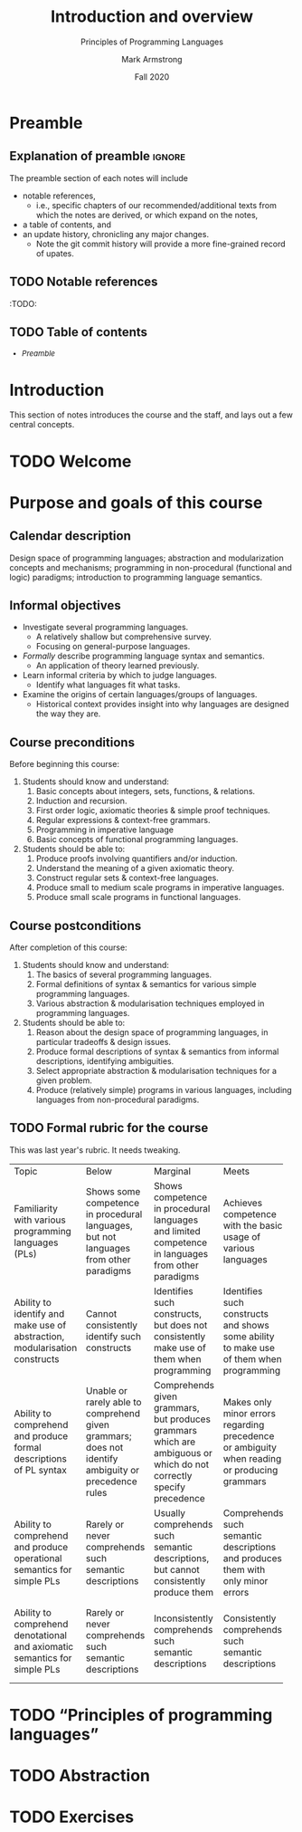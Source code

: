 #+Title: Introduction and overview
#+Subtitle: Principles of Programming Languages
#+Author: Mark Armstrong
#+Date: Fall 2020
#+Description: An introduction and a brief overview of topics we will
#+Description: discuss in the course.
#+Options: toc:nil

* HTML settings                                 :noexport:

** Reveal settings

#+Reveal_root: ./reveal.js
#+Reveal_init_options: width:1600, height:900, controlsLayout:'edges',
#+Reveal_init_options: margin: 0.1, minScale:0.125, maxScale:5
#+Reveal_extra_css: local.css

# #+HTML: <script src="https://cdnjs.cloudflare.com/ajax/libs/headjs/0.96/head.min.js"></script>

* LaTeX settings                                :noexport:

#+LaTeX_header: \usepackage{amsthm}
#+LaTeX_header: \theoremstyle{definition}
#+LaTeX_header: \newtheorem{definition}{Definition}[section]

#+LaTeX_header: \usepackage{unicode-math}
#+LaTeX_header: \usepackage{unicode}

* Preamble

** Explanation of preamble                     :ignore:

The preamble section of each notes will include
- notable references,
  - i.e., specific chapters of our recommended/additional texts
    from which the notes are derived, or which expand on the notes,
- a table of contents, and
- an update history, chronicling any major changes.
  - Note the git commit history will provide a more fine-grained
    record of upates.

** TODO Notable references

:TODO:

** TODO Table of contents

# The table of contents are added using org-reveal-manual-toc,
# and so must be updated upon changes or added last.
# Note that hidden headings are included, and so must be deleted!

#+HTML: <font size="-1">
#+begin_scriptsize
  - [[Preamble][Preamble]]
#+end_scriptsize
#+HTML: </font>

* Introduction

This section of notes introduces the course and the staff,
and lays out a few central concepts.

* TODO Welcome
* Purpose and goals of this course

** Calendar description

Design space of programming languages;
abstraction and modularization concepts and mechanisms;
programming in non-procedural (functional and logic) paradigms;
introduction to programming language semantics.

** Informal objectives

- Investigate several programming languages.
  - A relatively shallow but comprehensive survey.
  - Focusing on general-purpose languages.
- /Formally/ describe programming language syntax and semantics.
  - An application of theory learned previously.
- Learn informal criteria by which to judge languages.
  - Identify what languages fit what tasks.
- Examine the origins of certain languages/groups of languages.
  - Historical context provides insight into why languages
    are designed the way they are.

** Course preconditions

Before beginning this course:

1. Students should know and understand:
   1. Basic concepts about integers, sets, functions, & relations.
   2. Induction and recursion.
   3. First order logic, axiomatic theories & simple proof techniques.
   4. Regular expressions & context-free grammars.
   5. Programming in imperative language
   6. Basic concepts of functional programming languages.
2. Students should be able to:
   1. Produce proofs involving quantifiers and/or induction.
   2. Understand the meaning of a given axiomatic theory.
   3. Construct regular sets & context-free languages.
   4. Produce small to medium scale programs in imperative languages.
   5. Produce small scale programs in functional languages.

** Course postconditions

After completion of this course:

1. Students should know and understand:
   1. The basics of several programming languages.
   2. Formal definitions of syntax & semantics for various
      simple programming languages.
   3. Various abstraction & modularisation techniques
      employed in programming languages.
2. Students should be able to:
   1. Reason about the design space of programming languages,
      in particular tradeoffs & design issues.
   2. Produce formal descriptions of syntax & semantics
      from informal descriptions, identifying ambiguities.
   3. Select appropriate abstraction & modularisation techniques
      for a given problem.
   4. Produce (relatively simple) programs in various languages,
      including languages from non-procedural paradigms.

** TODO Formal rubric for the course

This was last year's rubric. It needs tweaking.

# This HTML is probably a bad hack... but it works as a hammer.
#+HTML: <font size="-1">
#+begin_scriptsize
+--------------+------------+--------------+------------+------------+
|Topic         | Below      | Marginal     | Meets      | Exceeds    |
+--------------+------------+--------------+------------+------------+
|Familiarity   |Shows some  |Shows         |Achieves    |Achieves    |
|with various  |competence  |competence    |competence  |competence  |
|programming   |in          |in            |with the    |with        |
|languages     |procedural  |procedural    |basic       |intermediate|
|(PLs)         |languages,  |languages     |usage of    |usage of    |
|              |but not     |and limited   |various     |various     |
|              |languages   |competence    |languages   |languages   |
|              |from other  |in            |            |            |
|              |paradigms   |languages     |            |            |
|              |            |from other    |            |            |
|              |            |paradigms     |            |            |
+--------------+------------+--------------+------------+------------+
|Ability to    |Cannot      |Identifies    |Identifies  |Identifies  |
|identify and  |consistently|such          |such        |sucj        |
|make use of   |identify    |constructs,   |constructs  |constructs  |
|abstraction,  |such        |but does not  |and shows   |and shows   |
|modularisation|constructs  |consistently  |some ability|mastery of  |
|constructs    |            |make use of   |to make use |them when   |
|              |            |them when     |of them when|programming |
|              |            |programming   |programming |            |
+--------------+------------+--------------+------------+------------+
|Ability to    |Unable or   |Comprehends   |Makes only  |Consistently|
|comprehend and|rarely      |given         |minor       |fully       |
|produce formal|able to     |grammars,     |errors      |understands |
|descriptions  |comprehend  |but           |regarding   |given       |
|of PL syntax  |given       |produces      |precedence  |grammars and|
|              |grammars;   |grammars      |or          |produces    |
|              |does not    |which are     |ambiguity   |correct     |
|              |identify    |ambiguous     |when        |grammars.   |
|              |ambiguity   |or which do   |reading or  |            |
|              |or          |not           |producing   |            |
|              |precedence  |correctly     |grammars    |            |
|              |rules       |specify       |            |            |
|              |            |precedence    |            |            |
+--------------+------------+--------------+------------+------------+
|Ability to    |Rarely or   |Usually       |Comprehends |Comprehends |
|comprehend and|never       |comprehends   |such        |such        |
|produce       |comprehends |such semantic |semantic    |semantic    |
|operational   |such        |descriptions, |descriptions|descriptions|
|semantics for |semantic    |but cannot    |and produces|and produces|
|simple PLs    |descriptions|consistently  |them with   |them without|
|              |            |produce them  |only minor  |errors      |
|              |            |              |errors      |            |
+--------------+------------+--------------+------------+------------+
|Ability to    |Rarely or   |Inconsistently|Consistently|Consistently|
|comprehend    |never       |comprehends   |comprehends |comprehends |
|denotational  |comprehends |such semantic |such        |and can     |
|and axiomatic |such        |descriptions  |semantic    |produce some|
|semantics for |semantic    |              |descriptions|simple      |
|simple PLs    |descriptions|              |            |semantic    |
|              |            |              |            |descriptions|
+--------------+------------+--------------+------------+------------+
#+end_scriptsize
#+HTML: </font>

* TODO “Principles of programming languages”
* TODO Abstraction
* TODO Exercises
